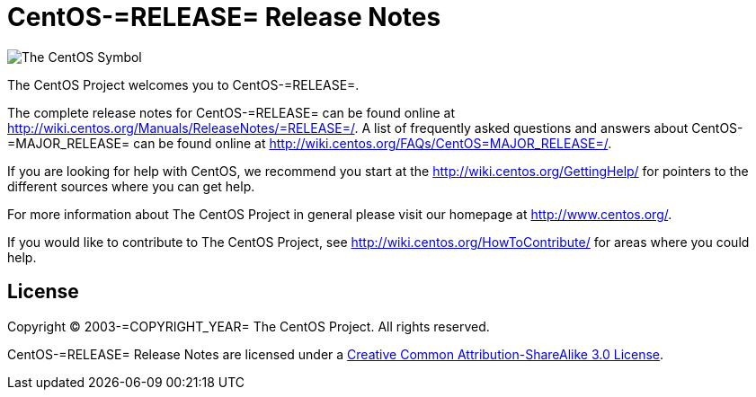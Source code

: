 = CentOS-=RELEASE= Release Notes

image:=TCAR_BASEDIR=/Artworks/Brands/Symbols/Default/Final/ffffff-0/ffffff/64/centos.png[The CentOS Symbol]

The CentOS Project welcomes you to CentOS-=RELEASE=.

The complete release notes for CentOS-=RELEASE= can be found online at
http://wiki.centos.org/Manuals/ReleaseNotes/=RELEASE=/[http://wiki.centos.org/Manuals/ReleaseNotes/=RELEASE=/].
A list of frequently asked questions and answers about
CentOS-=MAJOR_RELEASE= can be found online at
http://wiki.centos.org/FAQs/CentOS=MAJOR_RELEASE=/[http://wiki.centos.org/FAQs/CentOS=MAJOR_RELEASE=/].

If you are looking for help with CentOS, we recommend you start at the
http://wiki.centos.org/GettingHelp/[http://wiki.centos.org/GettingHelp/]
for pointers to the different sources where you can get help.

For more information about The CentOS Project in general please visit our
homepage at http://www.centos.org/[http://www.centos.org/].

If you would like to contribute to The CentOS Project, see
http://wiki.centos.org/HowToContribute/[http://wiki.centos.org/HowToContribute/]
for areas where you could help.

== License

Copyright (C) 2003-=COPYRIGHT_YEAR= The CentOS Project. All rights
reserved.

CentOS-=RELEASE= Release Notes are licensed under a
http://creativecommons.org/licenses/by-sa/3.0/[Creative Common
Attribution-ShareAlike 3.0 License].

// vim: set syntax=asciidoc:
